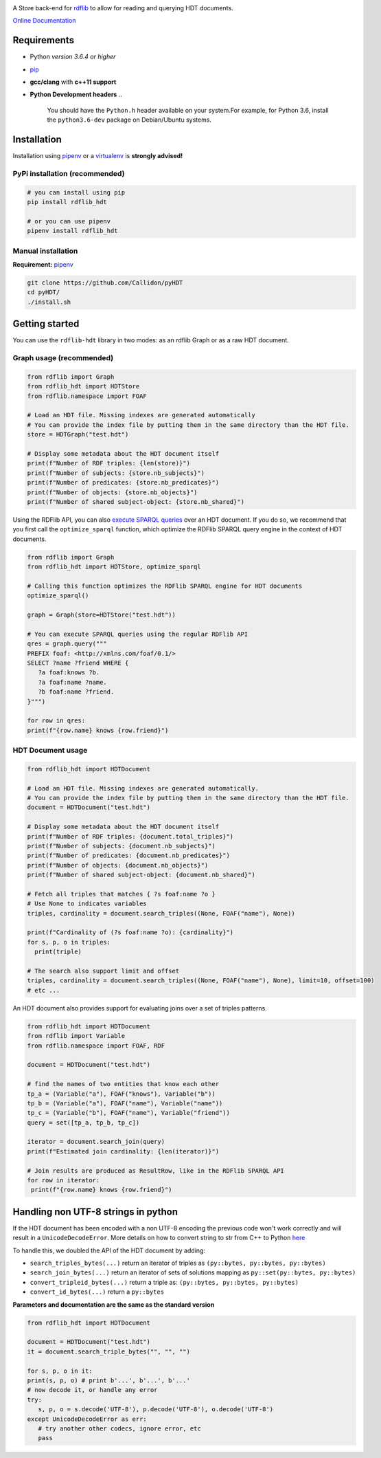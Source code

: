 |rdflib-htd logo|

|Build Status| |PyPI version|

A Store back-end for `rdflib <https://github.com/RDFLib>`_ to allow for reading and querying HDT documents.

`Online Documentation <https://rdflib.dev/rdflib-hdt/>`_

Requirements
============


* Python *version 3.6.4 or higher*
* `pip <https://pip.pypa.io/en/stable/>`_
* **gcc/clang** with **c++11 support**
* **Python Development headers**
  ..

     You should have the ``Python.h`` header available on your system.\
     For example, for Python 3.6, install the ``python3.6-dev`` package on Debian/Ubuntu systems.


Installation
============

Installation using `pipenv <https://github.com/pypa/pipenv>`_ or a `virtualenv <https://virtualenv.pypa.io/en/stable/>`_ is **strongly advised!**

PyPi installation (recommended)
-------------------------------

.. code-block:: bash

   # you can install using pip
   pip install rdflib_hdt

   # or you can use pipenv
   pipenv install rdflib_hdt

Manual installation
-------------------

**Requirement:** `pipenv <https://github.com/pypa/pipenv>`_ 

.. code-block:: bash

   git clone https://github.com/Callidon/pyHDT
   cd pyHDT/
   ./install.sh

Getting started
===============

You can use the ``rdflib-hdt`` library in two modes: as an rdflib Graph or as a raw HDT document.

Graph usage (recommended)
-------------------------

.. code-block:: python

   from rdflib import Graph
   from rdflib_hdt import HDTStore
   from rdflib.namespace import FOAF

   # Load an HDT file. Missing indexes are generated automatically
   # You can provide the index file by putting them in the same directory than the HDT file.
   store = HDTGraph("test.hdt")

   # Display some metadata about the HDT document itself
   print(f"Number of RDF triples: {len(store)}")
   print(f"Number of subjects: {store.nb_subjects}")
   print(f"Number of predicates: {store.nb_predicates}")
   print(f"Number of objects: {store.nb_objects}")
   print(f"Number of shared subject-object: {store.nb_shared}")


Using the RDFlib API, you can also `execute SPARQL queries <https://rdflib.readthedocs.io/en/stable/intro_to_sparql.html>`_ over an HDT document.
If you do so, we recommend that you first call the ``optimize_sparql`` function, which optimize
the RDFlib SPARQL query engine in the context of HDT documents.

.. code-block:: python

   from rdflib import Graph
   from rdflib_hdt import HDTStore, optimize_sparql

   # Calling this function optimizes the RDFlib SPARQL engine for HDT documents
   optimize_sparql()

   graph = Graph(store=HDTStore("test.hdt"))

   # You can execute SPARQL queries using the regular RDFlib API
   qres = graph.query("""
   PREFIX foaf: <http://xmlns.com/foaf/0.1/>
   SELECT ?name ?friend WHERE {
      ?a foaf:knows ?b.
      ?a foaf:name ?name.
      ?b foaf:name ?friend.
   }""")

   for row in qres:
   print(f"{row.name} knows {row.friend}")

HDT Document usage
------------------

.. code-block:: python

   from rdflib_hdt import HDTDocument

   # Load an HDT file. Missing indexes are generated automatically.
   # You can provide the index file by putting them in the same directory than the HDT file.
   document = HDTDocument("test.hdt")

   # Display some metadata about the HDT document itself
   print(f"Number of RDF triples: {document.total_triples}")
   print(f"Number of subjects: {document.nb_subjects}")
   print(f"Number of predicates: {document.nb_predicates}")
   print(f"Number of objects: {document.nb_objects}")
   print(f"Number of shared subject-object: {document.nb_shared}")

   # Fetch all triples that matches { ?s foaf:name ?o }
   # Use None to indicates variables
   triples, cardinality = document.search_triples((None, FOAF("name"), None))

   print(f"Cardinality of (?s foaf:name ?o): {cardinality}")
   for s, p, o in triples:
     print(triple)

   # The search also support limit and offset
   triples, cardinality = document.search_triples((None, FOAF("name"), None), limit=10, offset=100)
   # etc ...

An HDT document also provides support for evaluating joins over a set of triples patterns.

.. code-block:: python

  from rdflib_hdt import HDTDocument
  from rdflib import Variable
  from rdflib.namespace import FOAF, RDF
  
  document = HDTDocument("test.hdt")
  
  # find the names of two entities that know each other
  tp_a = (Variable("a"), FOAF("knows"), Variable("b"))
  tp_b = (Variable("a"), FOAF("name"), Variable("name"))
  tp_c = (Variable("b"), FOAF("name"), Variable("friend"))
  query = set([tp_a, tp_b, tp_c])
  
  iterator = document.search_join(query)
  print(f"Estimated join cardinality: {len(iterator)}")
  
  # Join results are produced as ResultRow, like in the RDFlib SPARQL API
  for row in iterator:
   print(f"{row.name} knows {row.friend}")

Handling non UTF-8 strings in python
====================================

If the HDT document has been encoded with a non UTF-8 encoding the previous code won't work correctly and will result in a ``UnicodeDecodeError``.
More details on how to convert string to str from C++ to Python `here <https://pybind11.readthedocs.io/en/stable/advanced/cast/strings.html>`_

To handle this, we doubled the API of the HDT document by adding:


* ``search_triples_bytes(...)`` return an iterator of triples as ``(py::bytes, py::bytes, py::bytes)``
* ``search_join_bytes(...)`` return an iterator of sets of solutions mapping as ``py::set(py::bytes, py::bytes)``
* ``convert_tripleid_bytes(...)`` return a triple as: ``(py::bytes, py::bytes, py::bytes)``
* ``convert_id_bytes(...)`` return a ``py::bytes``

**Parameters and documentation are the same as the standard version**

.. code-block:: python

   from rdflib_hdt import HDTDocument

   document = HDTDocument("test.hdt")
   it = document.search_triple_bytes("", "", "")

   for s, p, o in it:
   print(s, p, o) # print b'...', b'...', b'...'
   # now decode it, or handle any error
   try:
      s, p, o = s.decode('UTF-8'), p.decode('UTF-8'), o.decode('UTF-8')
   except UnicodeDecodeError as err:
      # try another other codecs, ignore error, etc
      pass

.. |Build Status| image:: https://github.com/RDFLib/rdflib-hdt/workflows/Python%20tests/badge.svg
   :target: https://github.com/RDFLib/rdflib-hdt/actions?query=workflow%3A%22Python+tests%22
.. |PyPI version| image:: https://badge.fury.io/py/hdt.svg
   :target: https://badge.fury.io/py/hdt
.. |rdflib-htd logo| image:: docs/source/_static/rdflib-hdt-250.png
   :target: https://badge.fury.io/py/hdt
